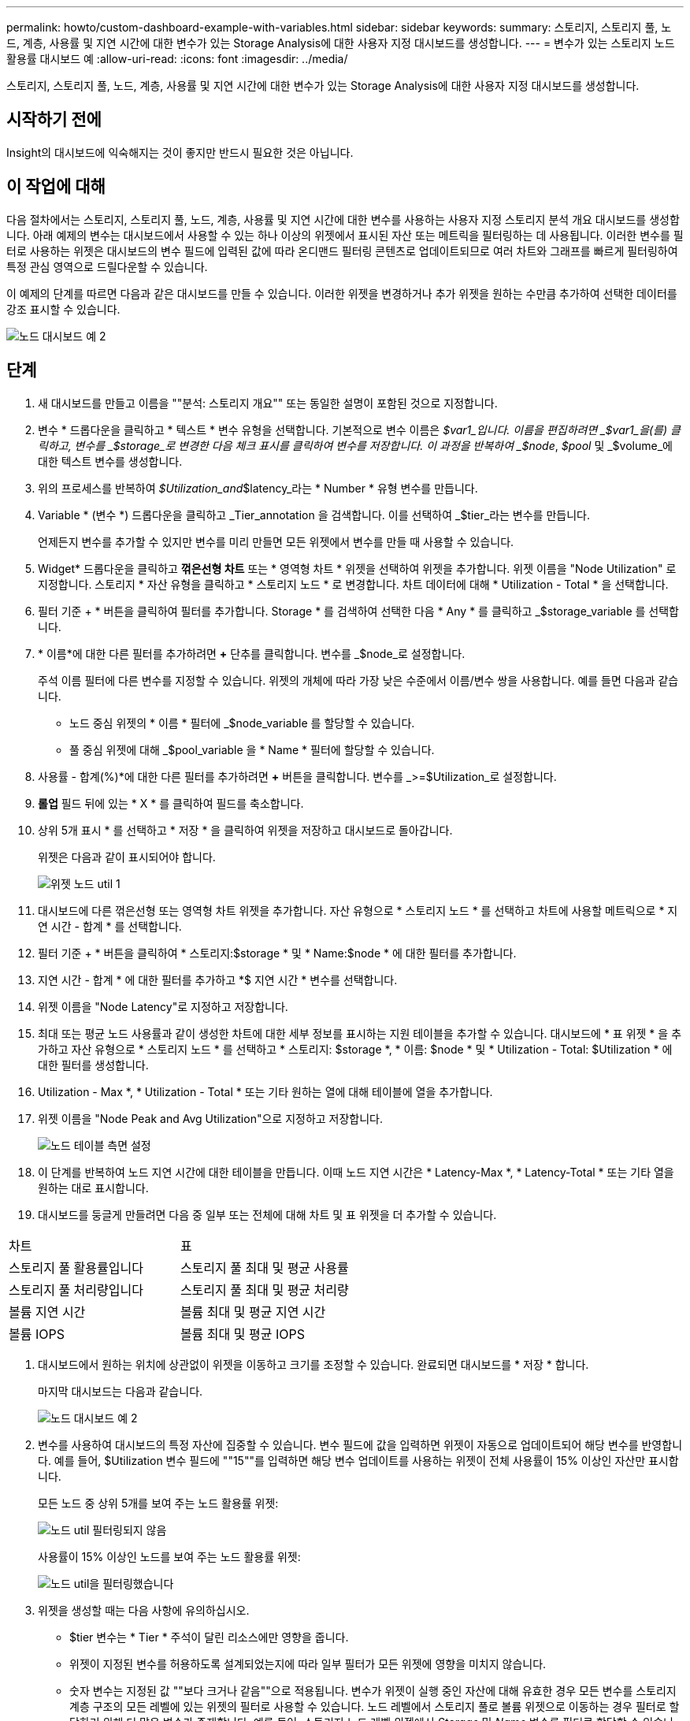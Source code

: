 ---
permalink: howto/custom-dashboard-example-with-variables.html 
sidebar: sidebar 
keywords:  
summary: 스토리지, 스토리지 풀, 노드, 계층, 사용률 및 지연 시간에 대한 변수가 있는 Storage Analysis에 대한 사용자 지정 대시보드를 생성합니다. 
---
= 변수가 있는 스토리지 노드 활용률 대시보드 예
:allow-uri-read: 
:icons: font
:imagesdir: ../media/


[role="lead"]
스토리지, 스토리지 풀, 노드, 계층, 사용률 및 지연 시간에 대한 변수가 있는 Storage Analysis에 대한 사용자 지정 대시보드를 생성합니다.



== 시작하기 전에

Insight의 대시보드에 익숙해지는 것이 좋지만 반드시 필요한 것은 아닙니다.



== 이 작업에 대해

다음 절차에서는 스토리지, 스토리지 풀, 노드, 계층, 사용률 및 지연 시간에 대한 변수를 사용하는 사용자 지정 스토리지 분석 개요 대시보드를 생성합니다. 아래 예제의 변수는 대시보드에서 사용할 수 있는 하나 이상의 위젯에서 표시된 자산 또는 메트릭을 필터링하는 데 사용됩니다. 이러한 변수를 필터로 사용하는 위젯은 대시보드의 변수 필드에 입력된 값에 따라 온디맨드 필터링 콘텐츠로 업데이트되므로 여러 차트와 그래프를 빠르게 필터링하여 특정 관심 영역으로 드릴다운할 수 있습니다.

이 예제의 단계를 따르면 다음과 같은 대시보드를 만들 수 있습니다. 이러한 위젯을 변경하거나 추가 위젯을 원하는 수만큼 추가하여 선택한 데이터를 강조 표시할 수 있습니다.

image::../media/node-dashboard-example-2.gif[노드 대시보드 예 2]



== 단계

. 새 대시보드를 만들고 이름을 ""분석: 스토리지 개요"" 또는 동일한 설명이 포함된 것으로 지정합니다.
. 변수 * 드롭다운을 클릭하고 * 텍스트 * 변수 유형을 선택합니다. 기본적으로 변수 이름은 _$var1_입니다. 이름을 편집하려면 _$var1_을(를) 클릭하고, 변수를 _$storage_로 변경한 다음 체크 표시를 클릭하여 변수를 저장합니다. 이 과정을 반복하여 _$node_, _$pool_ 및 _$volume_에 대한 텍스트 변수를 생성합니다.
. 위의 프로세스를 반복하여 _$Utilization_and_$latency_라는 * Number * 유형 변수를 만듭니다.
. Variable * (변수 *) 드롭다운을 클릭하고 _Tier_annotation 을 검색합니다. 이를 선택하여 _$tier_라는 변수를 만듭니다.
+
언제든지 변수를 추가할 수 있지만 변수를 미리 만들면 모든 위젯에서 변수를 만들 때 사용할 수 있습니다.

. Widget* 드롭다운을 클릭하고 ** 꺾은선형 차트** 또는 * 영역형 차트 * 위젯을 선택하여 위젯을 추가합니다. 위젯 이름을 "Node Utilization" 로 지정합니다. 스토리지 * 자산 유형을 클릭하고 * 스토리지 노드 * 로 변경합니다. 차트 데이터에 대해 * Utilization - Total * 을 선택합니다.
. 필터 기준 + * 버튼을 클릭하여 필터를 추가합니다. Storage * 를 검색하여 선택한 다음 * Any * 를 클릭하고 _$storage_variable 를 선택합니다.
. * 이름*에 대한 다른 필터를 추가하려면 **+** 단추를 클릭합니다. 변수를 _$node_로 설정합니다.
+
주석 이름 필터에 다른 변수를 지정할 수 있습니다. 위젯의 개체에 따라 가장 낮은 수준에서 이름/변수 쌍을 사용합니다. 예를 들면 다음과 같습니다.

+
** 노드 중심 위젯의 * 이름 * 필터에 _$node_variable 를 할당할 수 있습니다.
** 풀 중심 위젯에 대해 _$pool_variable 을 * Name * 필터에 할당할 수 있습니다.


. 사용률 - 합계(%)*에 대한 다른 필터를 추가하려면 **+** 버튼을 클릭합니다. 변수를 _>=$Utilization_로 설정합니다.
. ** 롤업** 필드 뒤에 있는 * X * 를 클릭하여 필드를 축소합니다.
. 상위 5개 표시 * 를 선택하고 * 저장 * 을 클릭하여 위젯을 저장하고 대시보드로 돌아갑니다.
+
위젯은 다음과 같이 표시되어야 합니다.

+
image::../media/widget-node-util-1.gif[위젯 노드 util 1]

. 대시보드에 다른 꺾은선형 또는 영역형 차트 위젯을 추가합니다. 자산 유형으로 * 스토리지 노드 * 를 선택하고 차트에 사용할 메트릭으로 * 지연 시간 - 합계 * 를 선택합니다.
. 필터 기준 + * 버튼을 클릭하여 * 스토리지:$storage * 및 * Name:$node * 에 대한 필터를 추가합니다.
. 지연 시간 - 합계 * 에 대한 필터를 추가하고 *$ 지연 시간 * 변수를 선택합니다.
. 위젯 이름을 "Node Latency"로 지정하고 저장합니다.
. 최대 또는 평균 노드 사용률과 같이 생성한 차트에 대한 세부 정보를 표시하는 지원 테이블을 추가할 수 있습니다. 대시보드에 * 표 위젯 * 을 추가하고 자산 유형으로 * 스토리지 노드 * 를 선택하고 * 스토리지: $storage *, * 이름: $node * 및 * Utilization - Total: $Utilization * 에 대한 필터를 생성합니다.
. Utilization - Max *, * Utilization - Total * 또는 기타 원하는 열에 대해 테이블에 열을 추가합니다.
. 위젯 이름을 "Node Peak and Avg Utilization"으로 지정하고 저장합니다.
+
image::../media/nodeutiltablesettings.gif[노드 테이블 측면 설정]

. 이 단계를 반복하여 노드 지연 시간에 대한 테이블을 만듭니다. 이때 노드 지연 시간은 * Latency-Max *, * Latency-Total * 또는 기타 열을 원하는 대로 표시합니다.
. 대시보드를 둥글게 만들려면 다음 중 일부 또는 전체에 대해 차트 및 표 위젯을 더 추가할 수 있습니다.


|===


| 차트 | 표 


 a| 
스토리지 풀 활용률입니다
 a| 
스토리지 풀 최대 및 평균 사용률



 a| 
스토리지 풀 처리량입니다
 a| 
스토리지 풀 최대 및 평균 처리량



 a| 
볼륨 지연 시간
 a| 
볼륨 최대 및 평균 지연 시간



 a| 
볼륨 IOPS
 a| 
볼륨 최대 및 평균 IOPS

|===
. 대시보드에서 원하는 위치에 상관없이 위젯을 이동하고 크기를 조정할 수 있습니다. 완료되면 대시보드를 * 저장 * 합니다.
+
마지막 대시보드는 다음과 같습니다.

+
image::../media/node-dashboard-example-2.gif[노드 대시보드 예 2]

. 변수를 사용하여 대시보드의 특정 자산에 집중할 수 있습니다. 변수 필드에 값을 입력하면 위젯이 자동으로 업데이트되어 해당 변수를 반영합니다. 예를 들어, $Utilization 변수 필드에 ""15""를 입력하면 해당 변수 업데이트를 사용하는 위젯이 전체 사용률이 15% 이상인 자산만 표시합니다.
+
모든 노드 중 상위 5개를 보여 주는 노드 활용률 위젯:

+
image::../media/nodeutil-unfiltered.gif[노드 util 필터링되지 않음]

+
사용률이 15% 이상인 노드를 보여 주는 노드 활용률 위젯:

+
image::../media/nodeutil-filtered.gif[노드 util을 필터링했습니다]

. 위젯을 생성할 때는 다음 사항에 유의하십시오.
+
** $tier 변수는 * Tier * 주석이 달린 리소스에만 영향을 줍니다.
** 위젯이 지정된 변수를 허용하도록 설계되었는지에 따라 일부 필터가 모든 위젯에 영향을 미치지 않습니다.
** 숫자 변수는 지정된 값 ""보다 크거나 같음""으로 적용됩니다. 변수가 위젯이 실행 중인 자산에 대해 유효한 경우 모든 변수를 스토리지 계층 구조의 모든 레벨에 있는 위젯의 필터로 사용할 수 있습니다. 노드 레벨에서 스토리지 풀로 볼륨 위젯으로 이동하는 경우 필터로 할당하기 위해 더 많은 변수가 존재합니다. 예를 들어, 스토리지 노드 레벨 위젯에서 _Storage_ 및 _Name_ 변수를 필터로 할당할 수 있습니다. 스토리지 풀 레벨에서 _Storage_, _Nodes_, _Storage Pools_ 및 _Name_을 모두 사용할 수 있습니다. 변수를 적절하게 할당하고 스택의 가장 낮은 수준에서 $NAME 변수를 사용합니다. 이렇게 하면 $NAME 변수가 위젯이 실행 중인 자산의 실제 이름을 기준으로 필터링할 수 있습니다.



